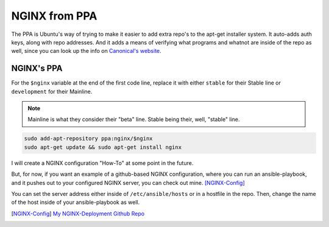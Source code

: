 .. _nginx_from_ppa:

NGINX from PPA
==================

The PPA is Ubuntu's way of trying to make it easier to add extra repo's to the apt-get installer system. It auto-adds auth keys, along with repo addresses. And it adds a means of verifying what programs and whatnot are inside of the repo as well, since you can look up the info on `Canonical's website <https://launchpad.net>`_.

NGINX's PPA
---------------

For the ``$nginx`` variable at the end of the first code line, replace it with either ``stable`` for their Stable line or ``development`` for their Mainline.

.. note::

  Mainline is what they consider their "beta" line. Stable being their, well, "stable" line.

.. code-block:: bash

  sudo add-apt-repository ppa:nginx/$nginx
  sudo apt-get update && sudo apt-get install nginx

I will create a NGINX configuration "How-To" at some point in the future.

But, for now, if you want an example of a github-based NGINX configuration, where you can run an ansible-playbook, and it pushes out to your configured NGINX server, you can check out mine. [NGINX-Config]_

You can set the server address either inside of ``/etc/ansible/hosts`` or in a hostfile in the repo. Then, change the name of the host inside of your ansible-playbook as well.

.. [NGINX-Config] `My NGINX-Deployment Github Repo <https://github.com/jpartain89/nginx-deployment>`_
